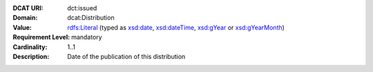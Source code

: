 :DCAT URI: dct:issued
:Domain: dcat:Distribution
:Value: `rdfs:Literal <https://www.w3.org/TR/rdf-schema/#ch_literal>`__ (typed as `xsd:date <https://www.w3.org/TR/xmlschema11-2/#date>`__, `xsd:dateTime <https://www.w3.org/TR/xmlschema11-2/#dateTime>`__, `xsd:gYear <https://www.w3.org/TR/xmlschema11-2/##gYear>`__ or `xsd:gYearMonth <https://www.w3.org/TR/xmlschema11-2/#gYearMonth>`__)
:Requirement Level: mandatory
:Cardinality: 1..1
:Description: Date of the publication of this distribution

